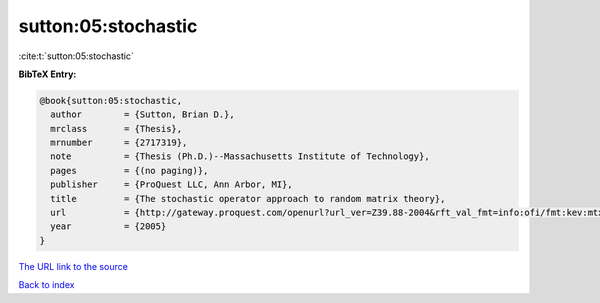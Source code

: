 sutton:05:stochastic
====================

:cite:t:`sutton:05:stochastic`

**BibTeX Entry:**

.. code-block:: bibtex

   @book{sutton:05:stochastic,
     author        = {Sutton, Brian D.},
     mrclass       = {Thesis},
     mrnumber      = {2717319},
     note          = {Thesis (Ph.D.)--Massachusetts Institute of Technology},
     pages         = {(no paging)},
     publisher     = {ProQuest LLC, Ann Arbor, MI},
     title         = {The stochastic operator approach to random matrix theory},
     url           = {http://gateway.proquest.com/openurl?url_ver=Z39.88-2004&rft_val_fmt=info:ofi/fmt:kev:mtx:dissertation&res_dat=xri:pqdiss&rft_dat=xri:pqdiss:0808691},
     year          = {2005}
   }

`The URL link to the source <http://gateway.proquest.com/openurl?url_ver=Z39.88-2004&rft_val_fmt=info:ofi/fmt:kev:mtx:dissertation&res_dat=xri:pqdiss&rft_dat=xri:pqdiss:0808691>`__


`Back to index <../By-Cite-Keys.html>`__
